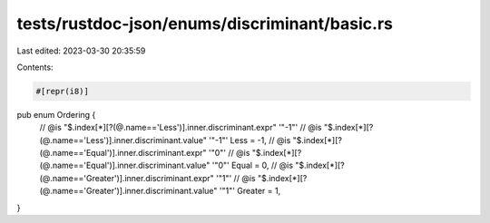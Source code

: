 tests/rustdoc-json/enums/discriminant/basic.rs
==============================================

Last edited: 2023-03-30 20:35:59

Contents:

.. code-block:: rs

    #[repr(i8)]
pub enum Ordering {
    // @is "$.index[*][?(@.name=='Less')].inner.discriminant.expr" '"-1"'
    // @is "$.index[*][?(@.name=='Less')].inner.discriminant.value" '"-1"'
    Less = -1,
    // @is "$.index[*][?(@.name=='Equal')].inner.discriminant.expr" '"0"'
    // @is "$.index[*][?(@.name=='Equal')].inner.discriminant.value" '"0"'
    Equal = 0,
    // @is "$.index[*][?(@.name=='Greater')].inner.discriminant.expr" '"1"'
    // @is "$.index[*][?(@.name=='Greater')].inner.discriminant.value" '"1"'
    Greater = 1,
}


